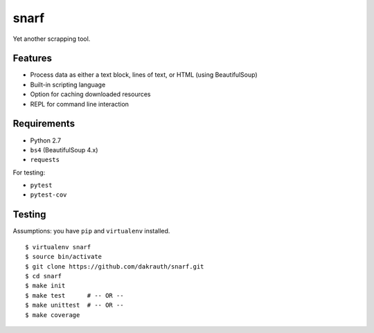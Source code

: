 snarf
=====

Yet another scrapping tool.

Features
--------

* Process data as either a text block, lines of text, or HTML (using BeautifulSoup)
* Built-in scripting language
* Option for caching downloaded resources
* REPL for command line interaction

Requirements
------------

* Python 2.7
* ``bs4`` (BeautifulSoup 4.x)
* ``requests``

For testing:

* ``pytest``
* ``pytest-cov``

Testing
-------

Assumptions: you have ``pip`` and ``virtualenv`` installed.

::

    $ virtualenv snarf
    $ source bin/activate
    $ git clone https://github.com/dakrauth/snarf.git
    $ cd snarf
    $ make init
    $ make test      # -- OR --
    $ make unittest  # -- OR --
    $ make coverage

